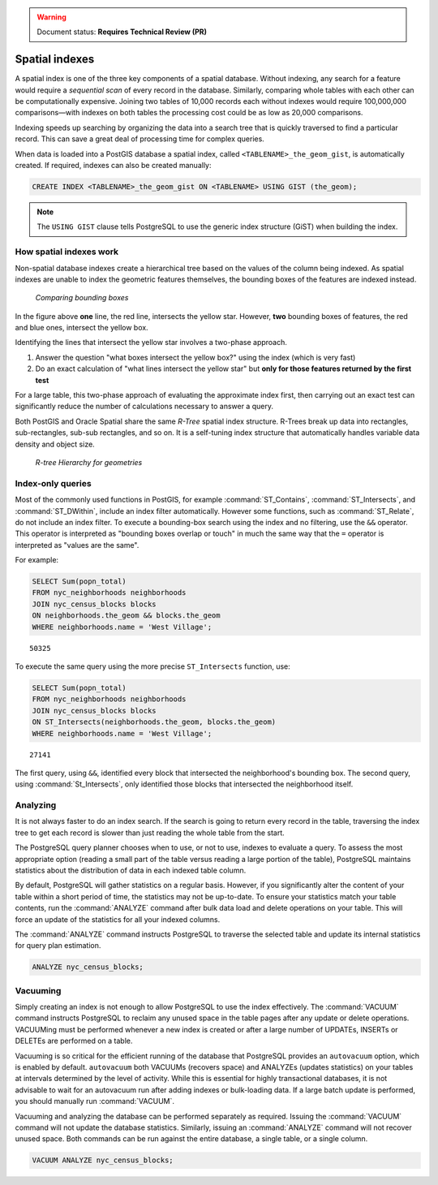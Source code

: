 .. _dataadmin.pgBasics.indexes:

.. warning:: Document status: **Requires Technical Review (PR)**

Spatial indexes
===============

A spatial index is one of the three key components of a spatial database. Without indexing, any search for a feature would require a *sequential scan* of every record in the database. Similarly, comparing whole tables with each other can be computationally expensive. Joining two tables of 10,000 records each without indexes would require 100,000,000 comparisons—with indexes on both tables the processing cost could be as low as 20,000 comparisons. 

Indexing speeds up searching by organizing the data into a search tree that is quickly traversed to find a particular record. This can save a great deal of processing time for complex queries.


When data is loaded into a PostGIS database a spatial index, called  ``<TABLENAME>_the_geom_gist``, is automatically created. If required, indexes can also be created manually:

.. code-block:: sql

  CREATE INDEX <TABLENAME>_the_geom_gist ON <TABLENAME> USING GIST (the_geom);

.. note:: The ``USING GIST`` clause tells PostgreSQL to use the generic index structure (GiST) when building the index.


How spatial indexes work
------------------------

Non-spatial database indexes create a hierarchical tree based on the values of the column being indexed. As spatial indexes are unable to index the geometric features themselves, the bounding boxes of the features are indexed instead.

.. figure:: img/indexes_bbox.png

   *Comparing bounding boxes*

In the figure above **one** line, the red line, intersects the yellow star. However, **two** bounding boxes of features, the red and blue ones, intersect the yellow box.

Identifying the lines that intersect the yellow star involves a two-phase approach.

#. Answer the question "what boxes intersect the yellow box?" using the index (which is very fast)
#. Do an exact calculation of "what lines intersect the yellow star" but **only for those features returned by the first test** 

For a large table, this two-phase approach of evaluating the approximate index first, then carrying out an exact test can significantly reduce the number of calculations necessary to answer a query.

Both PostGIS and Oracle Spatial share the same *R-Tree* spatial index structure. R-Trees break up data into rectangles, sub-rectangles, sub-sub rectangles, and so on. It is a self-tuning index structure that automatically handles variable data density and object size.

.. figure:: img/indexes_rtree.png

   *R-tree Hierarchy for geometries*

Index-only queries
------------------

Most of the commonly used functions in PostGIS, for example :command:`ST_Contains`, :command:`ST_Intersects`, and :command:`ST_DWithin`, include an index filter automatically. However some functions, such as :command:`ST_Relate`, do not include an index filter.
To execute a bounding-box search using the index and no filtering, use the ``&&`` operator. This operator is interpreted as "bounding boxes overlap or touch" in much the same way that the ``=`` operator is interpreted as "values are the same".

For example: 

.. code-block:: sql

  SELECT Sum(popn_total) 
  FROM nyc_neighborhoods neighborhoods
  JOIN nyc_census_blocks blocks
  ON neighborhoods.the_geom && blocks.the_geom
  WHERE neighborhoods.name = 'West Village';
  
::

  50325
  
To execute the same query using the more precise ``ST_Intersects`` function, use:

.. code-block:: sql

  SELECT Sum(popn_total) 
  FROM nyc_neighborhoods neighborhoods
  JOIN nyc_census_blocks blocks
  ON ST_Intersects(neighborhoods.the_geom, blocks.the_geom)
  WHERE neighborhoods.name = 'West Village';
  
::

  27141

The first query, using ``&&``, identified every block that intersected the neighborhood's bounding box. The second query, using :command:`St_Intersects`, only identified those blocks that intersected the neighborhood itself.


Analyzing
---------

It is not always faster to do an index search. If the search is going to return every record in the table, traversing the index tree to get each record is slower than just reading the whole table from the start.

The PostgreSQL query planner chooses when to use, or not to use, indexes to evaluate a query. To assess the most appropriate option (reading a small part of the table versus reading a large portion of the table), PostgreSQL maintains statistics about the distribution of data in each indexed table column. 

By default, PostgreSQL will gather statistics on a regular basis. However, if you significantly alter the content of your table within a short period of time, the statistics may not be up-to-date. To ensure your statistics match your table contents, run the :command:`ANALYZE` command after bulk data load and delete operations on your table. This will force an update of the statistics for all your indexed columns.

The :command:`ANALYZE` command instructs PostgreSQL to traverse the selected table and update its internal statistics for query plan estimation. 

.. code-block:: sql

   ANALYZE nyc_census_blocks;
   
Vacuuming
---------

Simply creating an index is not enough to allow PostgreSQL to use the index effectively. The :command:`VACUUM` command instructs PostgreSQL to reclaim any unused space in the table pages after any update or delete operations. VACUUMing must be performed whenever a new index is created or after a large number of UPDATEs, INSERTs or DELETEs are performed on a table. 

Vacuuming is so critical for the efficient running of the database that PostgreSQL provides an ``autovacuum`` option, which is enabled by default. ``autovacuum`` both VACUUMs (recovers space) and ANALYZEs (updates statistics) on your tables at intervals determined by the level of activity. While this is essential for highly transactional databases, it is not advisable to wait for an autovacuum run after adding indexes or bulk-loading data. If a large batch update is performed, you should manually run :command:`VACUUM`.

Vacuuming and analyzing the database can be performed separately as required. Issuing the :command:`VACUUM` command will not update the database statistics. Similarly, issuing an :command:`ANALYZE` command will not recover unused space. Both commands can be run against the entire database, a single table, or a single column. 

.. code-block:: sql

   VACUUM ANALYZE nyc_census_blocks;

.. todo:: add section on 3-d and 4-d indexing
